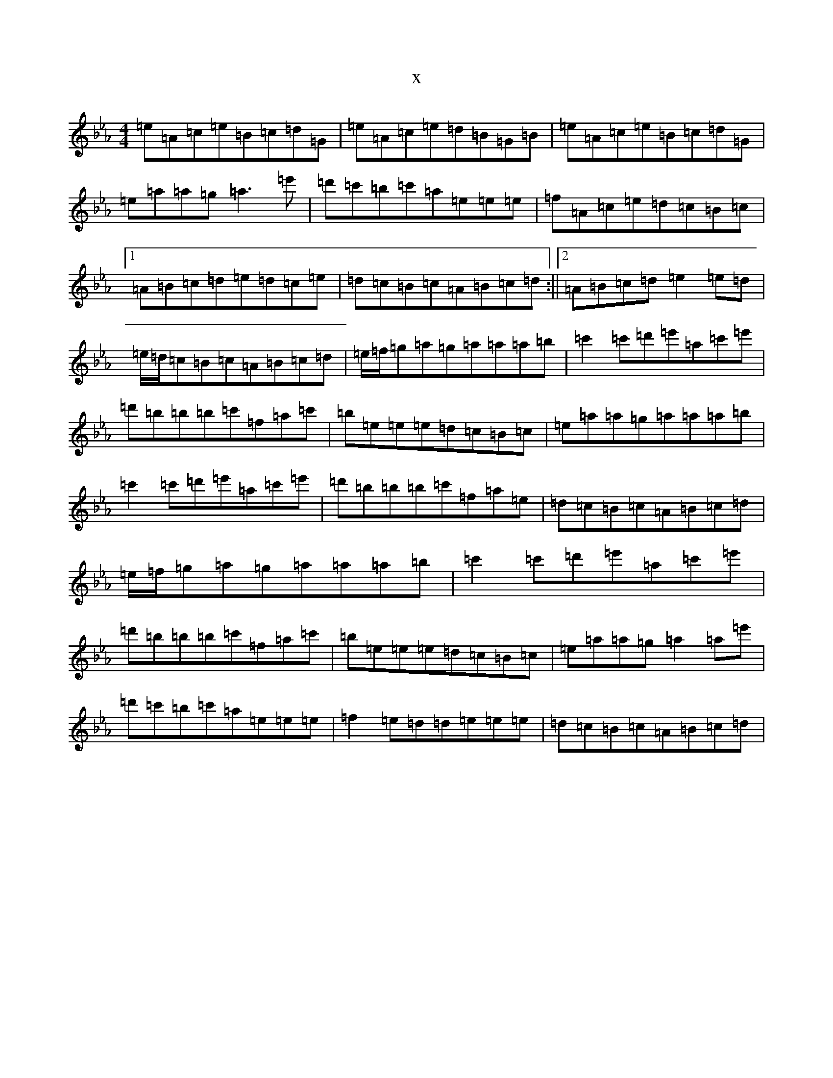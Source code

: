 X:18337
T:x
L:1/8
M:4/4
K: C minor
=e=A=c=e=B=c=d=G|=e=A=c=e=d=B=G=B|=e=A=c=e=B=c=d=G|=e=a=a=g=a3=e'|=d'=c'=b=c'=a=e=e=e|=f=A=c=e=d=c=B=c|1=A=B=c=d=e=d=c=e|=d=c=B=c=A=B=c=d:||2=A=B=c=d=e2=e=d|=e/2=d/2=c=B=c=A=B=c=d|=e/2=f/2=g=a=g=a=a=a=b|=c'2=c'=d'=e'=a=c'=e'|=d'=b=b=b=c'=f=a=c'|=b=e=e=e=d=c=B=c|=e=a=a=g=a=a=a=b|=c'2=c'=d'=e'=a=c'=e'|=d'=b=b=b=c'=f=a=e|=d=c=B=c=A=B=c=d|=e/2=f/2=g=a=g=a=a=a=b|=c'2=c'=d'=e'=a=c'=e'|=d'=b=b=b=c'=f=a=c'|=b=e=e=e=d=c=B=c|=e=a=a=g=a2=a=e'|=d'=c'=b=c'=a=e=e=e|=f2=e=d=d=e=e=e|=d=c=B=c=A=B=c=d|